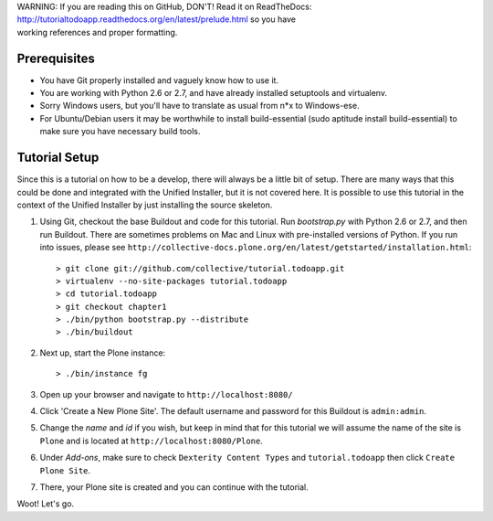 .. line-block::

    WARNING: If you are reading this on GitHub, DON'T! Read it on ReadTheDocs:
    http://tutorialtodoapp.readthedocs.org/en/latest/prelude.html so you have
    working references and proper formatting.


.. index::
   single: Tutorial setup

===========
Prerequisites
===========

* You have Git  properly installed and vaguely know how to use it.
* You are working with Python 2.6 or 2.7, and have already installed setuptools
  and virtualenv.
* Sorry Windows users, but you'll have to translate as usual from n*x to
  Windows-ese.
* For Ubuntu/Debian users it may be worthwhile to install build-essential
  (sudo aptitude install build-essential) to make sure you have necessary
  build tools.

==============
Tutorial Setup
==============

Since this is a tutorial on how to be a develop, there will always be a little
bit of setup. There are many ways that this could be done and integrated with
the Unified Installer, but it is not covered here. It is possible to use this
tutorial in the context of the Unified Installer by just installing the source
skeleton.

#. Using Git, checkout the base Buildout and code for this tutorial. Run
   `bootstrap.py` with Python 2.6 or 2.7, and then run Buildout. There are
   sometimes problems on Mac and Linux with pre-installed versions of Python.
   If you run into issues, please see
   ``http://collective-docs.plone.org/en/latest/getstarted/installation.html``::

    > git clone git://github.com/collective/tutorial.todoapp.git
    > virtualenv --no-site-packages tutorial.todoapp
    > cd tutorial.todoapp
    > git checkout chapter1
    > ./bin/python bootstrap.py --distribute
    > ./bin/buildout

#. Next up, start the Plone instance::

    > ./bin/instance fg

#. Open up your browser and navigate to ``http://localhost:8080/``
#. Click 'Create a New Plone Site'. The default username and password for this
   Buildout is ``admin:admin``.

#. Change the `name` and `id` if you wish, but keep in mind that for this
   tutorial we will assume the name of the site is ``Plone`` and is located at
   ``http://localhost:8080/Plone``.

   .. image:: images/dexterity_extension.jpg
      :width: 400px

#. Under `Add-ons`, make sure to check ``Dexterity Content Types`` and
   ``tutorial.todoapp`` then click ``Create Plone Site``.

   .. image:: images/install_todo.jpg
      :width: 400px

#. There, your Plone site is created and you can continue with the tutorial.

   .. image:: images/welcome_to_plone.jpg
      :width: 400px

Woot! Let's go.
